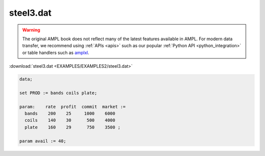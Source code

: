 steel3.dat
==========


.. warning::
    The original AMPL book does not reflect many of the latest features available in AMPL.
    For modern data transfer, we recommend using :ref:`APIs <apis>` such as our popular :ref:`Python API <python_integration>` or table handlers such as `amplxl <https://plugins.ampl.com/amplxl.html>`_.

:download:`steel3.dat <EXAMPLES/EXAMPLES2/steel3.dat>`

.. code-block:: ampl

    data;
    
    set PROD := bands coils plate;
    
    param:    rate  profit  commit  market :=
      bands    200    25     1000    6000
      coils    140    30      500    4000
      plate    160    29      750    3500 ;
    
    param avail := 40;
